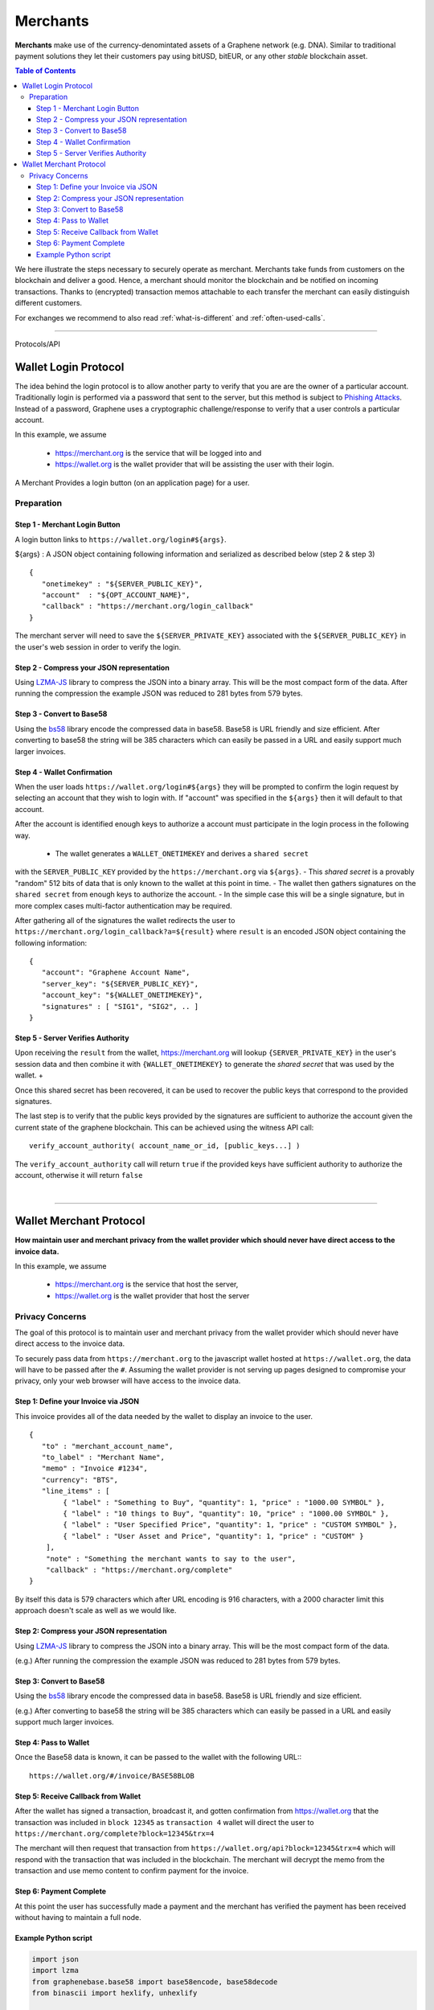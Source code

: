 
.. _usecase-merchants:

*****************
Merchants
*****************

**Merchants** make use of the currency-denomintated assets of a Graphene network
(e.g. DNA). Similar to traditional payment solutions they let their
customers pay using bitUSD, bitEUR, or any other *stable* blockchain asset.

.. contents:: Table of Contents
   :local:


We here illustrate the steps necessary to securely operate as merchant.
Merchants take funds from customers on the blockchain and deliver a good. Hence,
a merchant should monitor the blockchain and be notified on incoming
transactions. Thanks to (encrypted) transaction memos attachable to each
transfer the merchant can easily distinguish different customers.

For exchanges we recommend to also read :ref:`what-is-different` and
:ref:`often-used-calls`.

-----


Protocols/API


.. _merchants-case-wallet-login-protocol:

Wallet Login Protocol
=========================

The idea behind the login protocol is to allow another party to verify that you are are the owner of a particular account. Traditionally login is performed via a password that sent to the server, but this method is subject to `Phishing Attacks <https://en.wikipedia.org/wiki/Phishing>`__. Instead of a password, Graphene uses a cryptographic challenge/response to verify that a user controls a particular account.

In this example, we assume

 - https://merchant.org is the service that will be logged into and
 - https://wallet.org is the wallet provider that will be assisting the user with their login.

A Merchant Provides a login button (on an application page) for a user.

Preparation
---------------

Step 1 - Merchant Login Button
^^^^^^^^^^^^^^^^^^^^^^^^^^^^^^^^^^^^^

A login button links to ``https://wallet.org/login#${args}``.

${args} : A JSON object containing following information and serialized as described below (step 2 & step 3)

::

    {
       "onetimekey" : "${SERVER_PUBLIC_KEY}",
       "account"  : "${OPT_ACCOUNT_NAME}",
       "callback" : "https://merchant.org/login_callback"
    }

The merchant server will need to save the ``${SERVER_PRIVATE_KEY}`` associated with the ``${SERVER_PUBLIC_KEY}`` in the user's web session in order to verify the login.

Step 2 - Compress your JSON representation
^^^^^^^^^^^^^^^^^^^^^^^^^^^^^^^^^^^^^

Using `LZMA-JS <https://github.com/nmrugg/LZMA-JS/>`__ library to compress the JSON into a binary array. This will be the most compact form of the data. After running the compression the example JSON was reduced to 281 bytes from 579 bytes.

Step 3 - Convert to Base58
^^^^^^^^^^^^^^^^^^^^^^^^^^^^^^^^^^^^^

Using the `bs58 <http://cryptocoinjs.com/modules/misc/bs58/>`__ library encode the compressed data in base58. Base58 is URL friendly and size efficient. After converting to base58 the string will be 385 characters which can easily be passed in a URL and easily support much larger invoices.

Step 4 - Wallet Confirmation
^^^^^^^^^^^^^^^^^^^^^^^^^^^^^^^^^^^^^

When the user loads ``https://wallet.org/login#${args}`` they will be prompted to confirm the login request by selecting an account that they wish to login with. If "account" was specified in the ``${args}`` then it will default to that account.

After the account is identified enough keys to authorize a account must participate in the login process in the following way.

 - The wallet generates a ``WALLET_ONETIMEKEY`` and derives a ``shared secret``
with the ``SERVER_PUBLIC_KEY`` provided by the ``https://merchant.org`` via
``${args}``.
- This `shared secret` is a provably "random" 512 bits of data that is only known to the wallet at this point in time.
- The wallet then gathers signatures on the ``shared secret`` from enough keys to authorize the account.
- In the simple case this will be a single signature, but in more complex cases multi-factor authentication may be required.

After gathering all of the signatures the wallet redirects the user to ``https://merchant.org/login_callback?a=${result}`` where ``result`` is an encoded JSON object containing the following information:

::

    {
       "account": "Graphene Account Name",
       "server_key": "${SERVER_PUBLIC_KEY}",
       "account_key": "${WALLET_ONETIMEKEY}",
       "signatures" : [ "SIG1", "SIG2", .. ]
    }

Step 5 - Server Verifies Authority
^^^^^^^^^^^^^^^^^^^^^^^^^^^^^^^^^^^^^

Upon receiving the ``result`` from the wallet, https://merchant.org will lookup ``{SERVER_PRIVATE_KEY}`` in the user's session data and then combine it with ``{WALLET_ONETIMEKEY}`` to generate the *shared secret* that was used by the wallet. +

Once this shared secret has been recovered, it can be used to recover the public keys that correspond to the provided signatures.

The last step is to verify that the public keys provided by the signatures are sufficient to authorize the account given the current state of the graphene blockchain. This can be achieved using the witness API call::

    verify_account_authority( account_name_or_id, [public_keys...] )

The ``verify_account_authority`` call will return ``true`` if the provided keys
have sufficient authority to authorize the account, otherwise it will return
``false``

|

---------------------

.. _merchants-case-wallet-merchant-protocol:

Wallet Merchant Protocol
==========================

**How maintain user and merchant privacy from the wallet provider which should never have direct access to the invoice data.**


In this example, we assume

 - https://merchant.org is the service that host the server,
 - https://wallet.org is the wallet provider that host the server

Privacy Concerns
-----------------------------

The goal of this protocol is to maintain user and merchant privacy from the wallet provider which should never have direct access to the invoice data.

To securely pass data from ``https://merchant.org`` to the javascript wallet
hosted at ``https://wallet.org``, the data will have to be passed after the
``#``. Assuming the wallet provider is not serving up pages designed to
compromise your privacy, only your web browser will have access to the invoice
data.

Step 1: Define your Invoice via JSON
^^^^^^^^^^^^^^^^^^^^^^^^^^^^^^^^^

This invoice provides all of the data needed by the wallet to display an invoice
to the user.

::

    {
       "to" : "merchant_account_name",
       "to_label" : "Merchant Name",
       "memo" : "Invoice #1234",
       "currency": "BTS",
       "line_items" : [
            { "label" : "Something to Buy", "quantity": 1, "price" : "1000.00 SYMBOL" },
            { "label" : "10 things to Buy", "quantity": 10, "price" : "1000.00 SYMBOL" },
            { "label" : "User Specified Price", "quantity": 1, "price" : "CUSTOM SYMBOL" },
            { "label" : "User Asset and Price", "quantity": 1, "price" : "CUSTOM" }
        ],
        "note" : "Something the merchant wants to say to the user",
        "callback" : "https://merchant.org/complete"
    }

By itself this data is 579 characters which after URL encoding is 916
characters, with a 2000 character limit this approach doesn't scale as
well as we would like.

Step 2: Compress your JSON representation
^^^^^^^^^^^^^^^^^^^^^^^^^^^^^^^^^

Using `LZMA-JS <https://github.com/nmrugg/LZMA-JS/>`_ library to
compress the JSON into a binary array. This will be the most compact form of the data.

(e.g.) After running the compression the example JSON was reduced to 281 bytes from 579 bytes.

Step 3: Convert to Base58
^^^^^^^^^^^^^^^^^^^^^^^^^^^^^^^^^

Using the `bs58 <http://cryptocoinjs.com/modules/misc/bs58/>`__ library
encode the compressed data in base58. Base58 is URL friendly and size efficient.

(e.g.) After converting to base58 the string will be 385 characters which can easily be passed in a URL and easily support much larger invoices.

Step 4: Pass to Wallet
^^^^^^^^^^^^^^^^^^^^^^^^^^^^^^^^^

Once the Base58 data is known, it can be passed to the wallet with the
following URL:::

    https://wallet.org/#/invoice/BASE58BLOB

Step 5: Receive Callback from Wallet
^^^^^^^^^^^^^^^^^^^^^^^^^^^^^^^^^

After the wallet has signed a transaction, broadcast it, and gotten
confirmation from https://wallet.org that the transaction was included
in ``block 12345`` as ``transaction 4`` wallet will direct the user to
``https://merchant.org/complete?block=12345&trx=4``

The merchant will then request that transaction from
``https://wallet.org/api?block=12345&trx=4`` which will respond with the
transaction that was included in the blockchain. The merchant will decrypt the
memo from the transaction and use memo content to confirm payment for the
invoice.

Step 6: Payment Complete
^^^^^^^^^^^^^^^^^^^^^^^^^^^^^^^^^

At this point the user has successfully made a payment and the merchant
has verified the payment has been received without having to maintain a
full node.

Example Python script
^^^^^^^^^^^^^^^^^^^^^^^^^^^^^^^^^

.. code-block:: python

    import json
    import lzma
    from graphenebase.base58 import base58encode, base58decode
    from binascii import hexlify, unhexlify

    invoice = {
        "to": "bitshareseurope",
        "to_label": "DNA Europre",
        "currency": "EUR",
        "memo": "Invoice #1234",
        "line_items": [
            {"label": "Something to Buy", "quantity": 1, "price": "10.00"},
            {"label": "10 things to Buy", "quantity": 10, "price": "1.00"},
        ],
        "note": "Payment for reading awesome documentation",
        "callback": "https://bitshares.eu/complete",
    }

    compressed = lzma.compress(
        bytes(json.dumps(invoice), "utf-8"), format=lzma.FORMAT_ALONE
    )
    b58 = base58encode(hexlify(compressed).decode("utf-8"))
    url = "https://bitshares.openledger.info/#/invoice/%s" % b58

    print(url)




|

